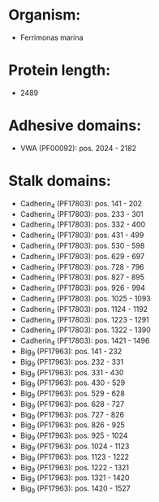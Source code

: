 * Organism:
- Ferrimonas marina
* Protein length:
- 2489
* Adhesive domains:
- VWA (PF00092): pos. 2024 - 2182
* Stalk domains:
- Cadherin_4 (PF17803): pos. 141 - 202
- Cadherin_4 (PF17803): pos. 233 - 301
- Cadherin_4 (PF17803): pos. 332 - 400
- Cadherin_4 (PF17803): pos. 431 - 499
- Cadherin_4 (PF17803): pos. 530 - 598
- Cadherin_4 (PF17803): pos. 629 - 697
- Cadherin_4 (PF17803): pos. 728 - 796
- Cadherin_4 (PF17803): pos. 827 - 895
- Cadherin_4 (PF17803): pos. 926 - 994
- Cadherin_4 (PF17803): pos. 1025 - 1093
- Cadherin_4 (PF17803): pos. 1124 - 1192
- Cadherin_4 (PF17803): pos. 1223 - 1291
- Cadherin_4 (PF17803): pos. 1322 - 1390
- Cadherin_4 (PF17803): pos. 1421 - 1496
- Big_9 (PF17963): pos. 141 - 232
- Big_9 (PF17963): pos. 232 - 331
- Big_9 (PF17963): pos. 331 - 430
- Big_9 (PF17963): pos. 430 - 529
- Big_9 (PF17963): pos. 529 - 628
- Big_9 (PF17963): pos. 628 - 727
- Big_9 (PF17963): pos. 727 - 826
- Big_9 (PF17963): pos. 826 - 925
- Big_9 (PF17963): pos. 925 - 1024
- Big_9 (PF17963): pos. 1024 - 1123
- Big_9 (PF17963): pos. 1123 - 1222
- Big_9 (PF17963): pos. 1222 - 1321
- Big_9 (PF17963): pos. 1321 - 1420
- Big_9 (PF17963): pos. 1420 - 1527

